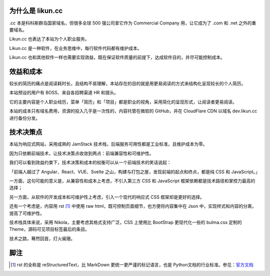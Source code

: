 .. title: Likun.cc 的由来
.. slug: about-likun-cc
.. date: 2024-02-14 08:30:00 UTC
.. tags: nikola, bulma
.. category: default
.. link:
.. description: 本文记叙 Likun.cc 作为软件的来龙去脉
.. type: text

为什么是 likun.cc
====================

.cc 本是科科斯群岛国家域名，但很多全球 500 强公司拿它作为 Commercial Company 用，让它成为了 .com 和 .net 之外的重要域名。

Likun.cc 也表达了本站为个人职业服务。

Likun.cc 是一种软件，在业务思维中，每行软件代码都有维护成本。

Likun.cc 也和其他软件一样也需要实现效益，既在保证软件质量的前提下，达成软件目的，并尽可能控制成本。

效益和成本
====================

较长的简历的痛点是阅读耗时长，且结构不易理解，本站存在的目的就是用更易阅读的方式来结构化呈现较长的个人简历。

本站预设的用户有 BOSS、来自各招聘渠道 HR 和猎头。

它的主要内容是个人职业经历，菜单「简历」和「项目」都是职业的视角，采用简化的呈现形式，让阅读者更易阅读。

本站的成本只有域名费用，资源的投入几乎是一次性的，内容托管在微软的 GitHub，并在 CloudFlare CDN 以域名 dev.likun.cc 进行备份分发。

技术决策点
====================

本站为响应式网站，采用成熟的 JamStack 技术栈，后端服务可用性都是工业标准，且维护成本为零。

因为只依赖前端技术，让技术决策点收敛到两点：前端兼容性和可维护性。

我们可以看到效益约束下，技术决策和成本的权衡可以从一个前端技术的笑话说起：

「前端人越过了 Angular、React、VUE、Svelte 之山，构建与打包之崖，发现前端的起点和终点，都是纯 CSS 和 JavaScript。」

一方面，这句可能的意义是，从兼容性和成本上考虑，不引入第三方 CSS 和 JavaScript 框架依赖都是技术路径和掌控力最高的选择；

另一方面，从软件的开发成本和可维护性上考虑，引入一个现代的响应式 CSS 框架却是更好的选择。

还有一个考虑是，内容用 rst [#f1]_ 中使用 raw html，既可控制页面细节，也方便将内容集中在 Json 中，实现样式和内容的分离，提高了可维护性。

技术栈具体来说，采用 Nikola，主要考虑其格式支持广泛，CSS 上使用比 BootStrap 更现代化一些的 bulma.css 定制的 Theme，源码可见项目标签最后的条目。

技术之路，蓦然回首，灯火阑珊。


脚注
====================

.. [#f1] rst 的全称是 reStructuredText，比 MarkDown 更统一更严谨的标记语言，也是 Python文档的行业标准。参见：`官方文档 <https://docutils.sourceforge.io/rst.html>`_
